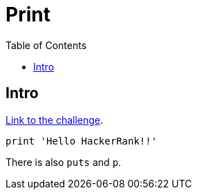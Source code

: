 :linkcss!:
:webfonts!:
:source-highlighter: pygments
:pygments-css: style
:toc: top
:challenge-link: https://www.hackerrank.com/challenges/ruby-hello-world


= Print

== Intro

link:{challenge-link}[Link to the challenge].

[source,ruby,lineos]
----
print 'Hello HackerRank!!'
----

There is also `puts` and `p`.

